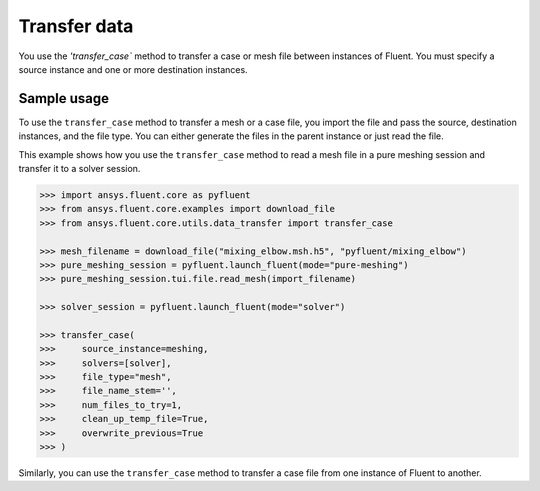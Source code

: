 .. _ref_data_transfer:

Transfer data
=============

You use the `'transfer_case`` method to transfer a case or mesh file between
instances of Fluent. You must specify a source instance and one or more
destination instances.

Sample usage
------------

To use the ``transfer_case`` method to transfer a mesh or a case file, you import the
file and pass the source, destination instances, and the file type. You can either
generate the files in the parent instance or just read the file.

This example shows how you use the ``transfer_case`` method to read a mesh file in a
pure meshing session and transfer it to a solver session.

.. code-block:: python

  >>> import ansys.fluent.core as pyfluent
  >>> from ansys.fluent.core.examples import download_file
  >>> from ansys.fluent.core.utils.data_transfer import transfer_case

  >>> mesh_filename = download_file("mixing_elbow.msh.h5", "pyfluent/mixing_elbow")
  >>> pure_meshing_session = pyfluent.launch_fluent(mode="pure-meshing")
  >>> pure_meshing_session.tui.file.read_mesh(import_filename)

  >>> solver_session = pyfluent.launch_fluent(mode="solver")

  >>> transfer_case(
  >>>     source_instance=meshing,
  >>>     solvers=[solver],
  >>>     file_type="mesh",
  >>>     file_name_stem='',
  >>>     num_files_to_try=1,
  >>>     clean_up_temp_file=True,
  >>>     overwrite_previous=True
  >>> )


Similarly, you can use the ``transfer_case`` method to transfer a case file from one instance of Fluent
to another.
